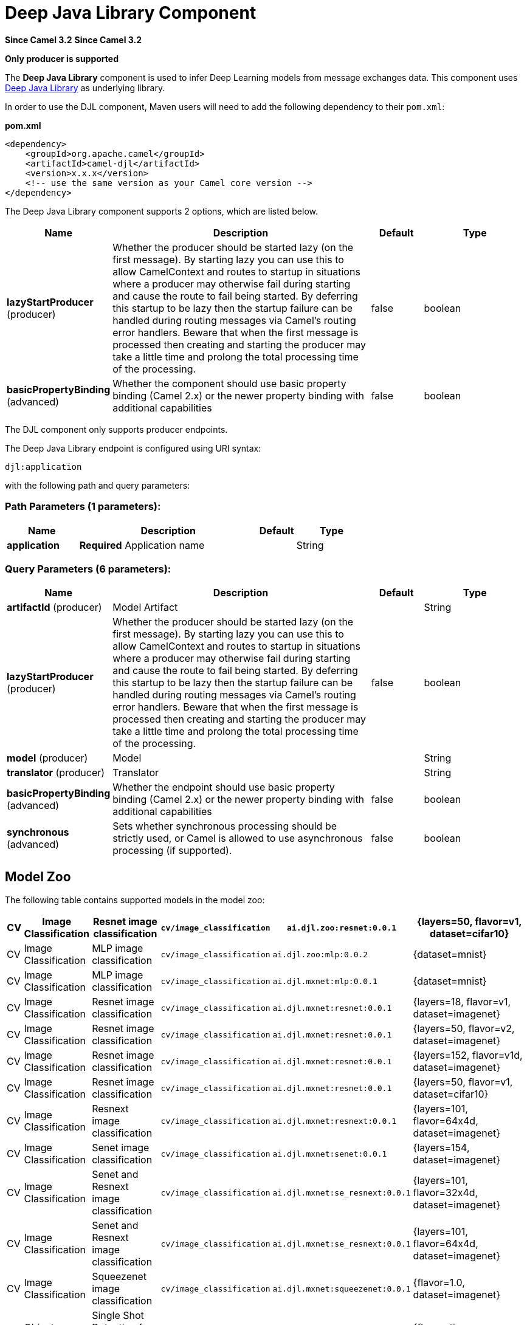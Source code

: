 = Deep Java Library Component
:page-source: components/camel-djl/src/main/docs/djl-component.adoc

*Since Camel 3.2*
*Since Camel 3.2*



// HEADER START
*Only producer is supported*
// HEADER END

The *Deep Java Library* component is used to infer Deep Learning models from message exchanges data.
This component uses https://djl.ai/[Deep Java Library] as underlying library.

In order to use the DJL component, Maven users will need to add the
following dependency to their `pom.xml`:

*pom.xml*

[source,xml]
----
<dependency>
    <groupId>org.apache.camel</groupId>
    <artifactId>camel-djl</artifactId>
    <version>x.x.x</version>
    <!-- use the same version as your Camel core version -->
</dependency>
----

// component options: START
The Deep Java Library component supports 2 options, which are listed below.



[width="100%",cols="2,5,^1,2",options="header"]
|===
| Name | Description | Default | Type
| *lazyStartProducer* (producer) | Whether the producer should be started lazy (on the first message). By starting lazy you can use this to allow CamelContext and routes to startup in situations where a producer may otherwise fail during starting and cause the route to fail being started. By deferring this startup to be lazy then the startup failure can be handled during routing messages via Camel's routing error handlers. Beware that when the first message is processed then creating and starting the producer may take a little time and prolong the total processing time of the processing. | false | boolean
| *basicPropertyBinding* (advanced) | Whether the component should use basic property binding (Camel 2.x) or the newer property binding with additional capabilities | false | boolean
|===
// component options: END

The DJL component only supports producer endpoints.

// endpoint options: START
The Deep Java Library endpoint is configured using URI syntax:

----
djl:application
----

with the following path and query parameters:

=== Path Parameters (1 parameters):


[width="100%",cols="2,5,^1,2",options="header"]
|===
| Name | Description | Default | Type
| *application* | *Required* Application name |  | String
|===


=== Query Parameters (6 parameters):


[width="100%",cols="2,5,^1,2",options="header"]
|===
| Name | Description | Default | Type
| *artifactId* (producer) | Model Artifact |  | String
| *lazyStartProducer* (producer) | Whether the producer should be started lazy (on the first message). By starting lazy you can use this to allow CamelContext and routes to startup in situations where a producer may otherwise fail during starting and cause the route to fail being started. By deferring this startup to be lazy then the startup failure can be handled during routing messages via Camel's routing error handlers. Beware that when the first message is processed then creating and starting the producer may take a little time and prolong the total processing time of the processing. | false | boolean
| *model* (producer) | Model |  | String
| *translator* (producer) | Translator |  | String
| *basicPropertyBinding* (advanced) | Whether the endpoint should use basic property binding (Camel 2.x) or the newer property binding with additional capabilities | false | boolean
| *synchronous* (advanced) | Sets whether synchronous processing should be strictly used, or Camel is allowed to use asynchronous processing (if supported). | false | boolean
|===
// endpoint options: END


== Model Zoo

The following table contains supported models in the model zoo:

[width="100%",cols="1,3,5,3,5,5",options="header"]
|===
| CV | Image  Classification | Resnet image classification | `cv/image_classification` | `ai.djl.zoo:resnet:0.0.1` | {layers=50, flavor=v1, dataset=cifar10}
| CV | Image  Classification | MLP image classification | `cv/image_classification` | `ai.djl.zoo:mlp:0.0.2` | {dataset=mnist}
| CV | Image  Classification | MLP image classification | `cv/image_classification` | `ai.djl.mxnet:mlp:0.0.1` | {dataset=mnist}
| CV | Image  Classification | Resnet image classification | `cv/image_classification` | `ai.djl.mxnet:resnet:0.0.1` | {layers=18, flavor=v1, dataset=imagenet}
| CV | Image  Classification | Resnet image classification | `cv/image_classification` | `ai.djl.mxnet:resnet:0.0.1` | {layers=50, flavor=v2, dataset=imagenet}
| CV | Image  Classification | Resnet image classification | `cv/image_classification` | `ai.djl.mxnet:resnet:0.0.1` | {layers=152, flavor=v1d, dataset=imagenet}
| CV | Image  Classification | Resnet image classification | `cv/image_classification` | `ai.djl.mxnet:resnet:0.0.1` | {layers=50, flavor=v1, dataset=cifar10}
| CV | Image  Classification | Resnext image classification | `cv/image_classification` | `ai.djl.mxnet:resnext:0.0.1` | {layers=101, flavor=64x4d, dataset=imagenet}
| CV | Image  Classification | Senet image classification | `cv/image_classification` | `ai.djl.mxnet:senet:0.0.1` | {layers=154, dataset=imagenet}
| CV | Image  Classification | Senet and Resnext image classification | `cv/image_classification` | `ai.djl.mxnet:se_resnext:0.0.1` | {layers=101, flavor=32x4d, dataset=imagenet}
| CV | Image  Classification | Senet and Resnext image classification | `cv/image_classification` | `ai.djl.mxnet:se_resnext:0.0.1` | {layers=101, flavor=64x4d, dataset=imagenet}
| CV | Image  Classification | Squeezenet image classification | `cv/image_classification` | `ai.djl.mxnet:squeezenet:0.0.1` | {flavor=1.0, dataset=imagenet}
| CV | Object  Detection | Single Shot Detection for Object Detection | `cv/object_detection` | `ai.djl.zoo:ssd:0.0.1` | {flavor=tiny, dataset=pikachu}
| CV | Object  Detection | Single-shot object detection | `cv/object_detection` | `ai.djl.mxnet:ssd:0.0.1` | {size=512, backbone=resnet50, flavor=v1, dataset=voc}
| CV | Object  Detection | Single-shot object detection | `cv/object_detection` | `ai.djl.mxnet:ssd:0.0.1` | {size=512, backbone=vgg16, flavor=atrous, dataset=coco}
| CV | Object  Detection | Single-shot object detection | `cv/object_detection` | `ai.djl.mxnet:ssd:0.0.1` | {size=512, backbone=mobilenet1.0, dataset=voc}
| CV | Object  Detection | Single-shot object detection | `cv/object_detection` | `ai.djl.mxnet:ssd:0.0.1` | {size=300, backbone=vgg16, flavor=atrous, dataset=voc}
|===


== DJL Engine implementation

Because DJL is deep learning framework agnostic, you don't have to make a choice between frameworks when creating your projects.
You can switch frameworks at any point.
To ensure the best performance, DJL also provides automatic CPU/GPU choice based on hardware configuration.

=== MxNet engine

You can pull the MXNet engine from the central Maven repository by including the following dependency:

[source,xml]
----
<dependency>
    <groupId>ai.djl.mxnet</groupId>
    <artifactId>mxnet-engine</artifactId>
    <version>0.4.0</version>
    <scope>runtime</scope>
</dependency>
----

DJL offers an automatic option that will download the jars the first time you run DJL.
It will automatically determine the appropriate jars for your system based on the platform and GPU support.

[source,xml]
----
    <dependency>
      <groupId>ai.djl.mxnet</groupId>
      <artifactId>mxnet-native-auto</artifactId>
      <version>1.6.0</version>
      <scope>runtime</scope>
    </dependency>
----

More information about https://github.com/awslabs/djl/blob/master/mxnet/mxnet-engine/README.md#installation[MxNet engine installation]

=== PyTorch engine

You can pull the PyTorch engine from the central Maven repository by including the following dependency:

[source,xml]
----
<dependency>
    <groupId>ai.djl.mxnet</groupId>
    <artifactId>pytorch-engine</artifactId>
    <version>0.4.0</version>
    <scope>runtime</scope>
</dependency>
----

DJL offers an automatic option that will download the jars the first time you run DJL.
It will automatically determine the appropriate jars for your system based on the platform and GPU support.

[source,xml]
----
    <dependency>
      <groupId>ai.djl.mxnet</groupId>
      <artifactId>pytorch-native-auto</artifactId>
      <version>1.4.0</version>
      <scope>runtime</scope>
    </dependency>
----

More information about https://github.com/awslabs/djl/blob/master/pytorch/pytorch-engine/README.md#installation[PyTorch engine installation]

=== Tensorflow engine

Right now, the TensorFlow Engine is still experimental.


== Examples

=== MNIST image classification from file

[source,java]
----
from("file:/data/mnist/0/10.png")
    .to("djl:cv/image_classification?artifactId=ai.djl.mxnet:mlp:0.0.1");
----

=== Object detection
[source,java]
----
from("file:/data/mnist/0/10.png")
    .to("djl:cv/image_classification?artifactId=ai.djl.mxnet:mlp:0.0.1");
----

=== Custom deep learning model
[source,java]
----
// create deep learning model
Model model = Model.newInstance();
model.setBlock(new Mlp(28 * 28, 10, new int[]{128, 64}));
model.load(Paths.get(MODEL_DIR), MODEL_NAME);

// create translator for pre-processing and postprocessing
ImageClassificationTranslator.Builder builder = ImageClassificationTranslator.builder();
builder.setSynsetArtifactName("synset.txt");
builder.setPipeline(new Pipeline(new ToTensor()));
builder.optApplySoftmax(true);
ImageClassificationTranslator translator = new ImageClassificationTranslator(builder);

// Bind model and translator beans
context.getRegistry().bind("MyModel", model);
context.getRegistry().bind("MyTranslator", translator);

from("file:/data/mnist/0/10.png")
    .to("djl:cv/image_classification?model=MyModel&translator=MyTranslator");
----
